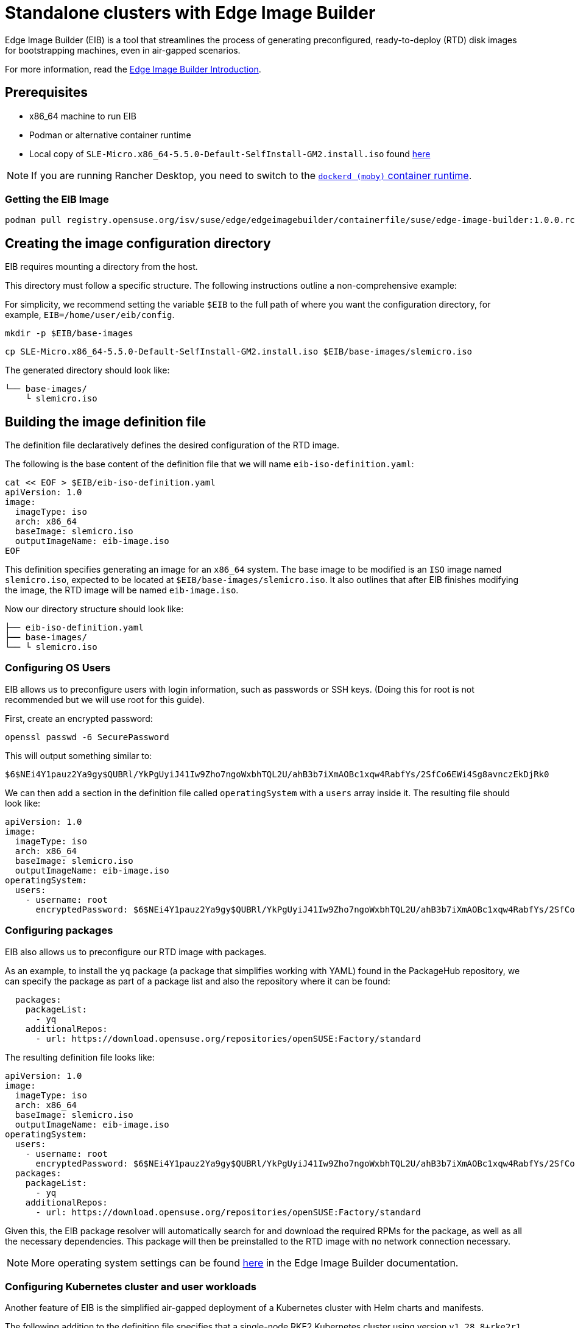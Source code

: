 [#quickstart-eib]
= Standalone clusters with Edge Image Builder
:experimental:

ifdef::env-github[]
:imagesdir: ../images/
:tip-caption: :bulb:
:note-caption: :information_source:
:important-caption: :heavy_exclamation_mark:
:caution-caption: :fire:
:warning-caption: :warning:
endif::[]

Edge Image Builder (EIB) is a tool that streamlines the process of generating preconfigured, ready-to-deploy (RTD) disk images for bootstrapping machines, even in air-gapped scenarios.

For more information, read the <<components-eib,Edge Image Builder Introduction>>.

== Prerequisites

* x86_64 machine to run EIB
* Podman or alternative container runtime
* Local copy of `SLE-Micro.x86_64-5.5.0-Default-SelfInstall-GM2.install.iso` found https://www.suse.com/download/sle-micro/[here]

[NOTE]
====
If you are running Rancher Desktop, you need to switch to the https://docs.rancherdesktop.io/ui/preferences/container-engine/general[`dockerd (moby)` container runtime].
====

=== Getting the EIB Image

```
podman pull registry.opensuse.org/isv/suse/edge/edgeimagebuilder/containerfile/suse/edge-image-builder:1.0.0.rc3
```

== Creating the image configuration directory

EIB requires mounting a directory from the host.

This directory must follow a specific structure. The following instructions outline a non-comprehensive example:

For simplicity, we recommend setting the variable `$EIB` to the full path of where you want the configuration directory, for example, `EIB=/home/user/eib/config`.

```
mkdir -p $EIB/base-images
```

```
cp SLE-Micro.x86_64-5.5.0-Default-SelfInstall-GM2.install.iso $EIB/base-images/slemicro.iso
```

The generated directory should look like:

[,console]
----
└── base-images/
    └ slemicro.iso
----

== Building the image definition file

The definition file declaratively defines the desired configuration of the RTD image.

The following is the base content of the definition file that we will name `eib-iso-definition.yaml`:

[,console]
----
cat << EOF > $EIB/eib-iso-definition.yaml
apiVersion: 1.0
image:
  imageType: iso
  arch: x86_64
  baseImage: slemicro.iso
  outputImageName: eib-image.iso
EOF
----

This definition specifies generating an image for an `x86_64` system. The base image to be modified is an `ISO` image named `slemicro.iso`, expected to be located at `$EIB/base-images/slemicro.iso`. It also outlines that after EIB finishes modifying the image, the RTD image will be named `eib-image.iso`.

Now our directory structure should look like:
[,console]
----
├── eib-iso-definition.yaml
├── base-images/
└── └ slemicro.iso
----

=== Configuring OS Users

EIB allows us to preconfigure users with login information, such as passwords or SSH keys. (Doing this for root is not recommended but we will use root for this guide).

First, create an encrypted password:

[,console]
----
openssl passwd -6 SecurePassword
----

This will output something similar to:

[,console]
----
$6$NEi4Y1pauz2Ya9gy$QUBRl/YkPgUyiJ41Iw9Zho7ngoWxbhTQL2U/ahB3b7iXmAOBc1xqw4RabfYs/2SfCo6EWi4Sg8avnczEkDjRk0
----

We can then add a section in the definition file called `operatingSystem` with a `users` array inside it. The resulting file should look like:

[,yaml]
----
apiVersion: 1.0
image:
  imageType: iso
  arch: x86_64
  baseImage: slemicro.iso
  outputImageName: eib-image.iso
operatingSystem:
  users:
    - username: root
      encryptedPassword: $6$NEi4Y1pauz2Ya9gy$QUBRl/YkPgUyiJ41Iw9Zho7ngoWxbhTQL2U/ahB3b7iXmAOBc1xqw4RabfYs/2SfCo6EWi4Sg8avnczEkDjRk0
----

=== Configuring packages

EIB also allows us to preconfigure our RTD image with packages.

As an example, to install the `yq` package (a package that simplifies working with YAML) found in the PackageHub repository, we can specify the package as part of a package list and also the repository where it can be found:

[,yaml]
----
  packages:
    packageList:
      - yq
    additionalRepos:
      - url: https://download.opensuse.org/repositories/openSUSE:Factory/standard
----

The resulting definition file looks like:

[,yaml]
----
apiVersion: 1.0
image:
  imageType: iso
  arch: x86_64
  baseImage: slemicro.iso
  outputImageName: eib-image.iso
operatingSystem:
  users:
    - username: root
      encryptedPassword: $6$NEi4Y1pauz2Ya9gy$QUBRl/YkPgUyiJ41Iw9Zho7ngoWxbhTQL2U/ahB3b7iXmAOBc1xqw4RabfYs/2SfCo6EWi4Sg8avnczEkDjRk0
  packages:
    packageList:
      - yq
    additionalRepos:
      - url: https://download.opensuse.org/repositories/openSUSE:Factory/standard
----

Given this, the EIB package resolver will automatically search for and download the required RPMs for the package, as well as all the necessary dependencies. This package will then be preinstalled to the RTD image with no network connection necessary.

[NOTE]
====
More operating system settings can be found https://github.com/suse-edge/edge-image-builder/blob/main/docs/building-images.md#operating-system[here] in the Edge Image Builder documentation.
====

=== Configuring Kubernetes cluster and user workloads

Another feature of EIB is the simplified air-gapped deployment of a Kubernetes cluster with Helm charts and manifests.

The following addition to the definition file specifies that a single-node RKE2 Kubernetes cluster using version `v1.28.8+rke2r1` should be deployed. It also specifies that version `0.2.2` of `kubevirt` found in the `https://suse-edge.github.io/charts` repository, and the manifest found at `https://k8s.io/examples/application/nginx-app.yaml` should be automatically deployed on the generated RTD image as well.

[,yaml]
----
kubernetes:
  version: v1.28.8+rke2r1
  manifests:
    urls:
      - https://k8s.io/examples/application/nginx-app.yaml
  helm:
    charts:
      - name: kubevirt
        version: 0.2.2
        repositoryName: suse-edge
    repositories:
      - name: suse-edge
        url: https://suse-edge.github.io/charts
----

The resulting full definition file should now look like:
[,yaml]
----
apiVersion: 1.0
image:
  imageType: iso
  arch: x86_64
  baseImage: slemicro.iso
  outputImageName: eib-image.iso
operatingSystem:
  users:
    - username: root
      encryptedPassword: $6$NEi4Y1pauz2Ya9gy$QUBRl/YkPgUyiJ41Iw9Zho7ngoWxbhTQL2U/ahB3b7iXmAOBc1xqw4RabfYs/2SfCo6EWi4Sg8avnczEkDjRk0
  packages:
    packageList:
      - yq
    additionalRepos:
      - url: https://download.opensuse.org/repositories/openSUSE:Factory/standard
kubernetes:
  version: v1.28.8+rke2r1
  manifests:
    urls:
      - https://k8s.io/examples/application/nginx-app.yaml
  helm:
    charts:
      - name: kubevirt
        version: 0.2.2
        repositoryName: suse-edge
    repositories:
      - name: suse-edge
        url: https://suse-edge.github.io/charts
----

[NOTE]
====
Further examples of options such as multi-node deployments, networking, and Helm chart options/values can be seen https://github.com/suse-edge/edge-image-builder/blob/main/docs/building-images.md#kubernetes[here] in the Edge Image Builder documentation.
====


=== Configuring the network
[NOTE]
====
This example is designed for the `default` libvirt network. Other environments may need their own network configuration in order to work.
====

Lastly, for this quick start example, let us set up a network device.

First, create the `network` directory at `$EIB/network`.

```
mkdir $EIB/network
```

Within the `network` directory, create a file named `host1.local.yaml` containing the following:

[,console]
----
cat << EOF > $EIB/network/host1.local.yaml
routes:
  config:
  - destination: 0.0.0.0/0
    metric: 100
    next-hop-address: 192.168.122.1
    next-hop-interface: eth0
    table-id: 254
  - destination: 192.168.122.0/24
    metric: 100
    next-hop-address:
    next-hop-interface: eth0
    table-id: 254
dns-resolver:
  config:
    server:
    - 192.168.122.1
    - 8.8.8.8
interfaces:
- name: eth0
  type: ethernet
  state: up
  mac-address: 34:8A:B1:4B:16:E7
  ipv4:
    address:
    - ip: 192.168.122.50
      prefix-length: 24
    dhcp: false
    enabled: true
  ipv6:
    enabled: false
EOF
----

[NOTE]
====
EIB networking is MAC address-dependent. In the case of virtual machines, you may be able to set the MAC address at boot. For physical machines, you need to know the MAC address ahead of time.
====


// [WARNING]
// ====
// Be sure to specify the correct 
// ====

The resulting file structure should look like:
[,console]
----
├── eib-iso-definition.yaml
├── base-images/
│   └ slemicro.iso
└── network/  
    └ host1.local.yaml
----

This will be turned into the necessary https://github.com/nmstate/nmstate[nmstate] configuration files when the image is built. These files will be automatically applied during the provisioning of the RTD image, resulting in a complete network configuration.

== Building the image

To build the image, we can run:

[,bash]
----
podman run --rm -it --privileged -v $EIB:/eib \
registry.opensuse.org/isv/suse/edge/edgeimagebuilder/containerfile/suse/edge-image-builder:1.0.0.rc3 \
build --definition-file eib-iso-definition.yaml
----

The output of the command should be similar to:

[,console]
----
Setting up Podman API listener...
Generating image customization components...
Identifier ................... [SUCCESS]
Custom Files ................. [SKIPPED]
Time ......................... [SKIPPED]
Network ...................... [SUCCESS]
Groups ....................... [SKIPPED]
Users ........................ [SUCCESS]
Proxy ........................ [SKIPPED]
Resolving package dependencies...
Rpm .......................... [SUCCESS]
Systemd ...................... [SKIPPED]
Elemental .................... [SKIPPED]
Suma ......................... [SKIPPED]
Downloading file: dl-manifest-1.yaml 100% | (498/498 B, 4.2 MB/s)        
Embedded Artifact Registry ... [SUCCESS]
Keymap ....................... [SUCCESS]
Configuring Kubernetes component...
The Kubernetes CNI is not explicitly set, defaulting to 'cilium'.
Downloading file: rke2-images-core.linux-amd64.tar.zst 100% | (780/780 MB, 116 MB/s)        
Downloading file: rke2-images-cilium.linux-amd64.tar.zst 100% | (367/367 MB, 32 MB/s)         
Downloading file: rke2.linux-amd64.tar.gz 100% | (34/34 MB, 102 MB/s)        
Downloading file: sha256sum-amd64.txt 100% | (3.9/3.9 kB, 32 MB/s)        
Downloading file: dl-manifest-1.yaml 100% | (498/498 B, 6.8 MB/s)        
Kubernetes ................... [SUCCESS]
Certificates ................. [SKIPPED]
Building ISO image...
Kernel Params ................ [SKIPPED]
Image build complete.
----

The generated RTD `ISO` image will be created at `$EIB/eib-image.iso`:

[,console]
----
├── eib-iso-definition.yaml
├── eib-image.iso
├── _build
│   └ build-XYZ
├── base-images/
│   └ slemicro.iso
└── network/
----

Each build creates a time-stamped folder in `$EIB/_build/` that includes the logs of the build, the artifacts used during the build, and the `combustion` directory which contains all the artifacts that are added to the RTD image.

The contents of this directory should look like:
[,console]
----
├── build-XYZ
├── combustion
│   │   ├── 05-configure-network.sh
│   │   ├── 10-rpm-install.sh
│   │   ├── 12-keymap-setup.sh
│   │   ├── 13b-add-users.sh
│   │   ├── 20-k8s-install.sh
│   │   ├── 26-embedded-registry.sh
│   │   ├── 48-message.sh
│   │   ├── hauler
│   │   ├── kubernetes
│   │   │   ├── images
│   │   │   │   ├── rke2-images-cilium.linux-amd64.tar.zst
│   │   │   │   └── rke2-images-core.linux-amd64.tar.zst
│   │   │   ├── install
│   │   │   │   ├── rke2.linux-amd64.tar.gz
│   │   │   │   └── sha256sum-amd64.txt
│   │   │   └── manifests
│   │   │       ├── dl-manifest-1.yaml
│   │   │       └── kubevirt.yaml
│   │   ├── network
│   │   │   ├── host1.local
│   │   │   │   └── eth0.nmconnection
│   │   │   └── host_config.yaml
│   │   ├── nmc
│   │   ├── registries.yaml
│   │   ├── registry
│   │   │   └── embedded-registry.tar.zst
│   │   ├── rke2_installer.sh
│   │   ├── rpm-repo
│   │   │   ├── addrepo0
│   │   │   │   └── x86_64
│   │   │   │       ├── ...
│   │   │   ├── repodata
│   │   │   │   ├── ...
│   │   │   └── zypper-success
│   │   ├── script
│   │   └── server.yaml
│   ├── createrepo.log
│   ├── eib-build.log
│   ├── embedded-registry.log
│   ├── hauler-manifest.yaml
│   ├── helm
│   │   └── kubevirt-0.2.2.tgz
│   ├── helm-pull.log
│   ├── helm-repo-add.log
│   ├── helm-template.log
│   ├── iso-build.log
│   ├── iso-build.sh
│   ├── iso-extract
│   │   ├── ...
│   ├── iso-extract.log
│   ├── iso-extract.sh
│   ├── modify-raw-image.sh
│   ├── network-config.log
│   ├── podman-image-build.log
│   ├── podman-system-service.log
│   ├── prepare-resolver-base-tarball-image.log
│   ├── prepare-resolver-base-tarball-image.sh
│   ├── raw-build.log
│   ├── raw-extract
│   │   ├── ...
│   └── resolver-image-build
│       ├──...
└── cache
    ├── ...
----

If the build fails, `eib-build.log` is the first log that contains information. From there, it will direct you to the component that failed for debugging.

== Debugging the image build process

If the image build process fails, refer to the https://github.com/dbw7/edge-image-builder/blob/main/docs/debugging.md[EIB debugging guide].

== Testing your newly built image

For instructions on how to test the newly build RTD image, refer to the https://github.com/suse-edge/edge-image-builder/blob/main/docs/testing-guide.md[EIB image testing guide].
